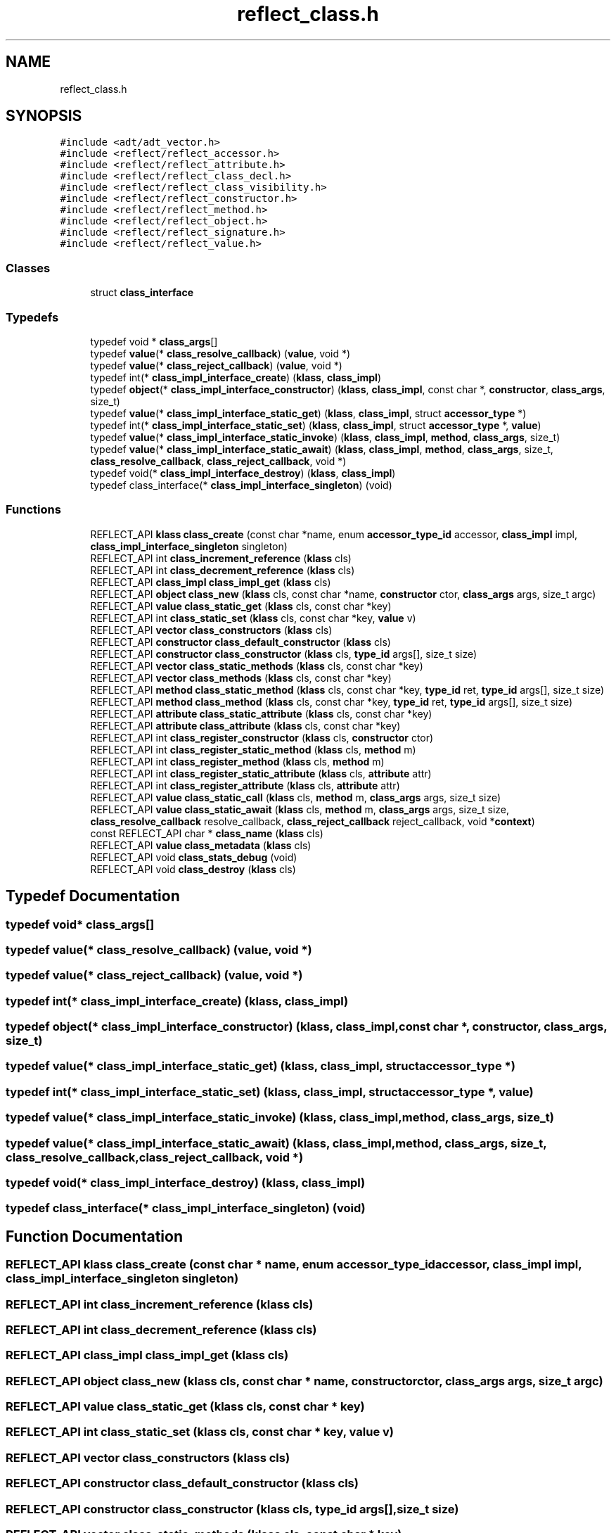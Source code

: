 .TH "reflect_class.h" 3 "Fri Oct 21 2022" "Version 0.5.37.bcb1f0a69648" "MetaCall" \" -*- nroff -*-
.ad l
.nh
.SH NAME
reflect_class.h
.SH SYNOPSIS
.br
.PP
\fC#include <adt/adt_vector\&.h>\fP
.br
\fC#include <reflect/reflect_accessor\&.h>\fP
.br
\fC#include <reflect/reflect_attribute\&.h>\fP
.br
\fC#include <reflect/reflect_class_decl\&.h>\fP
.br
\fC#include <reflect/reflect_class_visibility\&.h>\fP
.br
\fC#include <reflect/reflect_constructor\&.h>\fP
.br
\fC#include <reflect/reflect_method\&.h>\fP
.br
\fC#include <reflect/reflect_object\&.h>\fP
.br
\fC#include <reflect/reflect_signature\&.h>\fP
.br
\fC#include <reflect/reflect_value\&.h>\fP
.br

.SS "Classes"

.in +1c
.ti -1c
.RI "struct \fBclass_interface\fP"
.br
.in -1c
.SS "Typedefs"

.in +1c
.ti -1c
.RI "typedef void * \fBclass_args\fP[]"
.br
.ti -1c
.RI "typedef \fBvalue\fP(* \fBclass_resolve_callback\fP) (\fBvalue\fP, void *)"
.br
.ti -1c
.RI "typedef \fBvalue\fP(* \fBclass_reject_callback\fP) (\fBvalue\fP, void *)"
.br
.ti -1c
.RI "typedef int(* \fBclass_impl_interface_create\fP) (\fBklass\fP, \fBclass_impl\fP)"
.br
.ti -1c
.RI "typedef \fBobject\fP(* \fBclass_impl_interface_constructor\fP) (\fBklass\fP, \fBclass_impl\fP, const char *, \fBconstructor\fP, \fBclass_args\fP, size_t)"
.br
.ti -1c
.RI "typedef \fBvalue\fP(* \fBclass_impl_interface_static_get\fP) (\fBklass\fP, \fBclass_impl\fP, struct \fBaccessor_type\fP *)"
.br
.ti -1c
.RI "typedef int(* \fBclass_impl_interface_static_set\fP) (\fBklass\fP, \fBclass_impl\fP, struct \fBaccessor_type\fP *, \fBvalue\fP)"
.br
.ti -1c
.RI "typedef \fBvalue\fP(* \fBclass_impl_interface_static_invoke\fP) (\fBklass\fP, \fBclass_impl\fP, \fBmethod\fP, \fBclass_args\fP, size_t)"
.br
.ti -1c
.RI "typedef \fBvalue\fP(* \fBclass_impl_interface_static_await\fP) (\fBklass\fP, \fBclass_impl\fP, \fBmethod\fP, \fBclass_args\fP, size_t, \fBclass_resolve_callback\fP, \fBclass_reject_callback\fP, void *)"
.br
.ti -1c
.RI "typedef void(* \fBclass_impl_interface_destroy\fP) (\fBklass\fP, \fBclass_impl\fP)"
.br
.ti -1c
.RI "typedef class_interface(* \fBclass_impl_interface_singleton\fP) (void)"
.br
.in -1c
.SS "Functions"

.in +1c
.ti -1c
.RI "REFLECT_API \fBklass\fP \fBclass_create\fP (const char *name, enum \fBaccessor_type_id\fP accessor, \fBclass_impl\fP impl, \fBclass_impl_interface_singleton\fP singleton)"
.br
.ti -1c
.RI "REFLECT_API int \fBclass_increment_reference\fP (\fBklass\fP cls)"
.br
.ti -1c
.RI "REFLECT_API int \fBclass_decrement_reference\fP (\fBklass\fP cls)"
.br
.ti -1c
.RI "REFLECT_API \fBclass_impl\fP \fBclass_impl_get\fP (\fBklass\fP cls)"
.br
.ti -1c
.RI "REFLECT_API \fBobject\fP \fBclass_new\fP (\fBklass\fP cls, const char *name, \fBconstructor\fP ctor, \fBclass_args\fP args, size_t argc)"
.br
.ti -1c
.RI "REFLECT_API \fBvalue\fP \fBclass_static_get\fP (\fBklass\fP cls, const char *key)"
.br
.ti -1c
.RI "REFLECT_API int \fBclass_static_set\fP (\fBklass\fP cls, const char *key, \fBvalue\fP v)"
.br
.ti -1c
.RI "REFLECT_API \fBvector\fP \fBclass_constructors\fP (\fBklass\fP cls)"
.br
.ti -1c
.RI "REFLECT_API \fBconstructor\fP \fBclass_default_constructor\fP (\fBklass\fP cls)"
.br
.ti -1c
.RI "REFLECT_API \fBconstructor\fP \fBclass_constructor\fP (\fBklass\fP cls, \fBtype_id\fP args[], size_t size)"
.br
.ti -1c
.RI "REFLECT_API \fBvector\fP \fBclass_static_methods\fP (\fBklass\fP cls, const char *key)"
.br
.ti -1c
.RI "REFLECT_API \fBvector\fP \fBclass_methods\fP (\fBklass\fP cls, const char *key)"
.br
.ti -1c
.RI "REFLECT_API \fBmethod\fP \fBclass_static_method\fP (\fBklass\fP cls, const char *key, \fBtype_id\fP ret, \fBtype_id\fP args[], size_t size)"
.br
.ti -1c
.RI "REFLECT_API \fBmethod\fP \fBclass_method\fP (\fBklass\fP cls, const char *key, \fBtype_id\fP ret, \fBtype_id\fP args[], size_t size)"
.br
.ti -1c
.RI "REFLECT_API \fBattribute\fP \fBclass_static_attribute\fP (\fBklass\fP cls, const char *key)"
.br
.ti -1c
.RI "REFLECT_API \fBattribute\fP \fBclass_attribute\fP (\fBklass\fP cls, const char *key)"
.br
.ti -1c
.RI "REFLECT_API int \fBclass_register_constructor\fP (\fBklass\fP cls, \fBconstructor\fP ctor)"
.br
.ti -1c
.RI "REFLECT_API int \fBclass_register_static_method\fP (\fBklass\fP cls, \fBmethod\fP m)"
.br
.ti -1c
.RI "REFLECT_API int \fBclass_register_method\fP (\fBklass\fP cls, \fBmethod\fP m)"
.br
.ti -1c
.RI "REFLECT_API int \fBclass_register_static_attribute\fP (\fBklass\fP cls, \fBattribute\fP attr)"
.br
.ti -1c
.RI "REFLECT_API int \fBclass_register_attribute\fP (\fBklass\fP cls, \fBattribute\fP attr)"
.br
.ti -1c
.RI "REFLECT_API \fBvalue\fP \fBclass_static_call\fP (\fBklass\fP cls, \fBmethod\fP m, \fBclass_args\fP args, size_t size)"
.br
.ti -1c
.RI "REFLECT_API \fBvalue\fP \fBclass_static_await\fP (\fBklass\fP cls, \fBmethod\fP m, \fBclass_args\fP args, size_t size, \fBclass_resolve_callback\fP resolve_callback, \fBclass_reject_callback\fP reject_callback, void *\fBcontext\fP)"
.br
.ti -1c
.RI "const REFLECT_API char * \fBclass_name\fP (\fBklass\fP cls)"
.br
.ti -1c
.RI "REFLECT_API \fBvalue\fP \fBclass_metadata\fP (\fBklass\fP cls)"
.br
.ti -1c
.RI "REFLECT_API void \fBclass_stats_debug\fP (void)"
.br
.ti -1c
.RI "REFLECT_API void \fBclass_destroy\fP (\fBklass\fP cls)"
.br
.in -1c
.SH "Typedef Documentation"
.PP 
.SS "typedef void* class_args[]"

.SS "typedef \fBvalue\fP(* class_resolve_callback) (\fBvalue\fP, void *)"

.SS "typedef \fBvalue\fP(* class_reject_callback) (\fBvalue\fP, void *)"

.SS "typedef int(* class_impl_interface_create) (\fBklass\fP, \fBclass_impl\fP)"

.SS "typedef \fBobject\fP(* class_impl_interface_constructor) (\fBklass\fP, \fBclass_impl\fP, const char *, \fBconstructor\fP, \fBclass_args\fP, size_t)"

.SS "typedef \fBvalue\fP(* class_impl_interface_static_get) (\fBklass\fP, \fBclass_impl\fP, struct \fBaccessor_type\fP *)"

.SS "typedef int(* class_impl_interface_static_set) (\fBklass\fP, \fBclass_impl\fP, struct \fBaccessor_type\fP *, \fBvalue\fP)"

.SS "typedef \fBvalue\fP(* class_impl_interface_static_invoke) (\fBklass\fP, \fBclass_impl\fP, \fBmethod\fP, \fBclass_args\fP, size_t)"

.SS "typedef \fBvalue\fP(* class_impl_interface_static_await) (\fBklass\fP, \fBclass_impl\fP, \fBmethod\fP, \fBclass_args\fP, size_t, \fBclass_resolve_callback\fP, \fBclass_reject_callback\fP, void *)"

.SS "typedef void(* class_impl_interface_destroy) (\fBklass\fP, \fBclass_impl\fP)"

.SS "typedef class_interface(* class_impl_interface_singleton) (void)"

.SH "Function Documentation"
.PP 
.SS "REFLECT_API \fBklass\fP class_create (const char * name, enum \fBaccessor_type_id\fP accessor, \fBclass_impl\fP impl, \fBclass_impl_interface_singleton\fP singleton)"

.SS "REFLECT_API int class_increment_reference (\fBklass\fP cls)"

.SS "REFLECT_API int class_decrement_reference (\fBklass\fP cls)"

.SS "REFLECT_API \fBclass_impl\fP class_impl_get (\fBklass\fP cls)"

.SS "REFLECT_API \fBobject\fP class_new (\fBklass\fP cls, const char * name, \fBconstructor\fP ctor, \fBclass_args\fP args, size_t argc)"

.SS "REFLECT_API \fBvalue\fP class_static_get (\fBklass\fP cls, const char * key)"

.SS "REFLECT_API int class_static_set (\fBklass\fP cls, const char * key, \fBvalue\fP v)"

.SS "REFLECT_API \fBvector\fP class_constructors (\fBklass\fP cls)"

.SS "REFLECT_API \fBconstructor\fP class_default_constructor (\fBklass\fP cls)"

.SS "REFLECT_API \fBconstructor\fP class_constructor (\fBklass\fP cls, \fBtype_id\fP args[], size_t size)"

.SS "REFLECT_API \fBvector\fP class_static_methods (\fBklass\fP cls, const char * key)"

.SS "REFLECT_API \fBvector\fP class_methods (\fBklass\fP cls, const char * key)"

.SS "REFLECT_API \fBmethod\fP class_static_method (\fBklass\fP cls, const char * key, \fBtype_id\fP ret, \fBtype_id\fP args[], size_t size)"

.SS "REFLECT_API \fBmethod\fP class_method (\fBklass\fP cls, const char * key, \fBtype_id\fP ret, \fBtype_id\fP args[], size_t size)"

.SS "REFLECT_API \fBattribute\fP class_static_attribute (\fBklass\fP cls, const char * key)"

.SS "REFLECT_API \fBattribute\fP class_attribute (\fBklass\fP cls, const char * key)"

.SS "REFLECT_API int class_register_constructor (\fBklass\fP cls, \fBconstructor\fP ctor)"

.SS "REFLECT_API int class_register_static_method (\fBklass\fP cls, \fBmethod\fP m)"

.SS "REFLECT_API int class_register_method (\fBklass\fP cls, \fBmethod\fP m)"

.SS "REFLECT_API int class_register_static_attribute (\fBklass\fP cls, \fBattribute\fP attr)"

.SS "REFLECT_API int class_register_attribute (\fBklass\fP cls, \fBattribute\fP attr)"

.SS "REFLECT_API \fBvalue\fP class_static_call (\fBklass\fP cls, \fBmethod\fP m, \fBclass_args\fP args, size_t size)"

.SS "REFLECT_API \fBvalue\fP class_static_await (\fBklass\fP cls, \fBmethod\fP m, \fBclass_args\fP args, size_t size, \fBclass_resolve_callback\fP resolve_callback, \fBclass_reject_callback\fP reject_callback, void * context)"

.SS "const REFLECT_API char* class_name (\fBklass\fP cls)"

.SS "REFLECT_API \fBvalue\fP class_metadata (\fBklass\fP cls)"

.SS "REFLECT_API void class_stats_debug (void)"

.SS "REFLECT_API void class_destroy (\fBklass\fP cls)"

.SH "Author"
.PP 
Generated automatically by Doxygen for MetaCall from the source code\&.
